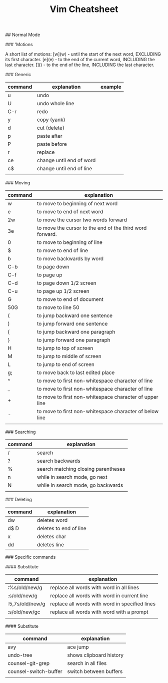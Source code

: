 #+TITLE: Vim Cheatsheet

## Normal Mode


### 'Motions

    A short list of motions:
      [w](w) - until the start of the next word, EXCLUDING its first character.
      [e](e) - to the end of the current word, INCLUDING the last character.
      [$]($) - to the end of the line, INCLUDING the last character.

### Generic
| command | explanation              | example       |
|---------+--------------------------+---------------|
| u       | undo                     |               |
| U       | undo whole line          |               |
| C-r     | redo                     |               |
| y       | copy (yank)              |               |
| d       | cut (delete)             |               |
| p       | paste after              |               |
| P       | paste before             |               |
| r       | replace                  |               |
| ce      | change until end of word |               |
| c$      | change until end of line |               |
|         |                          |               |

### Moving
| command | explanation                                              |
|---------+----------------------------------------------------------|
| w       | to move to beginning of next word                        |
| e       | to move to end of next word                              |
| 2w      | to move the cursor two words forward                     |
| 3e      | to move the cursor to the end of the third word forward. |
| 0       | to move to beginning of line                             |
| $       | to move to end of line                                   |
| b       | to move backwards by word                                |
| C-b     | to page down                                             |
| C-f     | to page up                                               |
| C-d     | to page down 1/2 screen                                  |
| C-u     | to page up 1/2 screen                                    |
| G       | to move to end of document                               |
| 50G     | to move to line 50                                       |
| (       | to jump backward one sentence                            |
| )       | to jump forward one sentence                             |
| {       | to jump backward one paragraph                           |
| }       | to jump forward one paragraph                            |
| H       | to jump to top of screen                                 |
| M       | to jump to middle of screen                              |
| L       | to jump to end of screen                                 |
| g;      | to move back to last edited place                        |
| ^       | to move to first non-whitespace character of line        |
| _       | to move to first non-whitespace character of line        |
| +       | to move to first non-whitespace character of upper line  |
| -       | to move to first non-whitespace character of below line  |
|         |                                                          |

### Searching
| command | explanation                         |
|---------+-------------------------------------|
| /       | search                              |
| ?       | search backwards                    |
| %       | search matching closing parentheses |
| n       | while in search mode, go next       |
| N       | while in search mode, go backwards  |
|         |                                     |

### Deleting

| command | explanation            |
|---------+------------------------|
| dw      | deletes word           |
| d$ D    | deletes to end of line |
| x       | deletes char           |
| dd      | deletes line           |


### Specific commands

#### Substitute
| command         | explanation                                    |
|-----------------+------------------------------------------------|
| :%s/old/new/g   | replace all words with word in all lines       |
| :s/old/new/g    | replace all words with word in current line    |
| :5,7s/old/new/g | replace all words with word in specified lines |
| :s/old/new/gc   | replace all words with word with a prompt      |
|                 |                                                |

#### Substitute
| command               | explanation             |
|-----------------------+-------------------------|
| avy                   | ace jump                |
| undo-tree             | shows clipboard history |
| counsel-git-grep      | search in all files     |
| counsel-switch-buffer | switch between buffers  |
|                       |                         |
